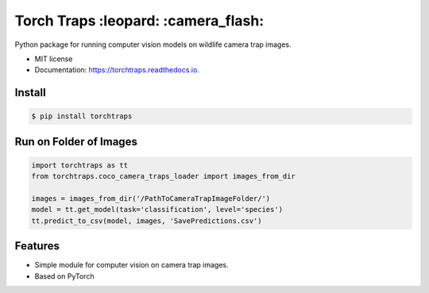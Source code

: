 =====================================
Torch Traps :leopard: :camera_flash:
=====================================


.. image:: https://img.shields.io/pypi/v/torchtraps.svg
        :target: https://pypi.python.org/pypi/torchtraps

.. image:: https://img.shields.io/travis/winzurk/torchtraps.svg
        :target: https://travis-ci.com/winzurk/torchtraps

.. image:: https://readthedocs.org/projects/torchtraps/badge/?version=latest
        :target: https://torchtraps.readthedocs.io/en/latest/?badge=latest
        :alt: Documentation Status



Python package for running computer vision models on wildlife camera trap images.


* MIT license
* Documentation: https://torchtraps.readthedocs.io.

Install
--------
.. code-block:: bash

    $ pip install torchtraps

Run on Folder of Images
-------------------------------

.. code-block:: python

    import torchtraps as tt
    from torchtraps.coco_camera_traps_loader import images_from_dir

    images = images_from_dir('/PathToCameraTrapImageFolder/')
    model = tt.get_model(task='classification', level='species')
    tt.predict_to_csv(model, images, 'SavePredictions.csv')

Features
--------

* Simple module for computer vision on camera trap images.
* Based on PyTorch



